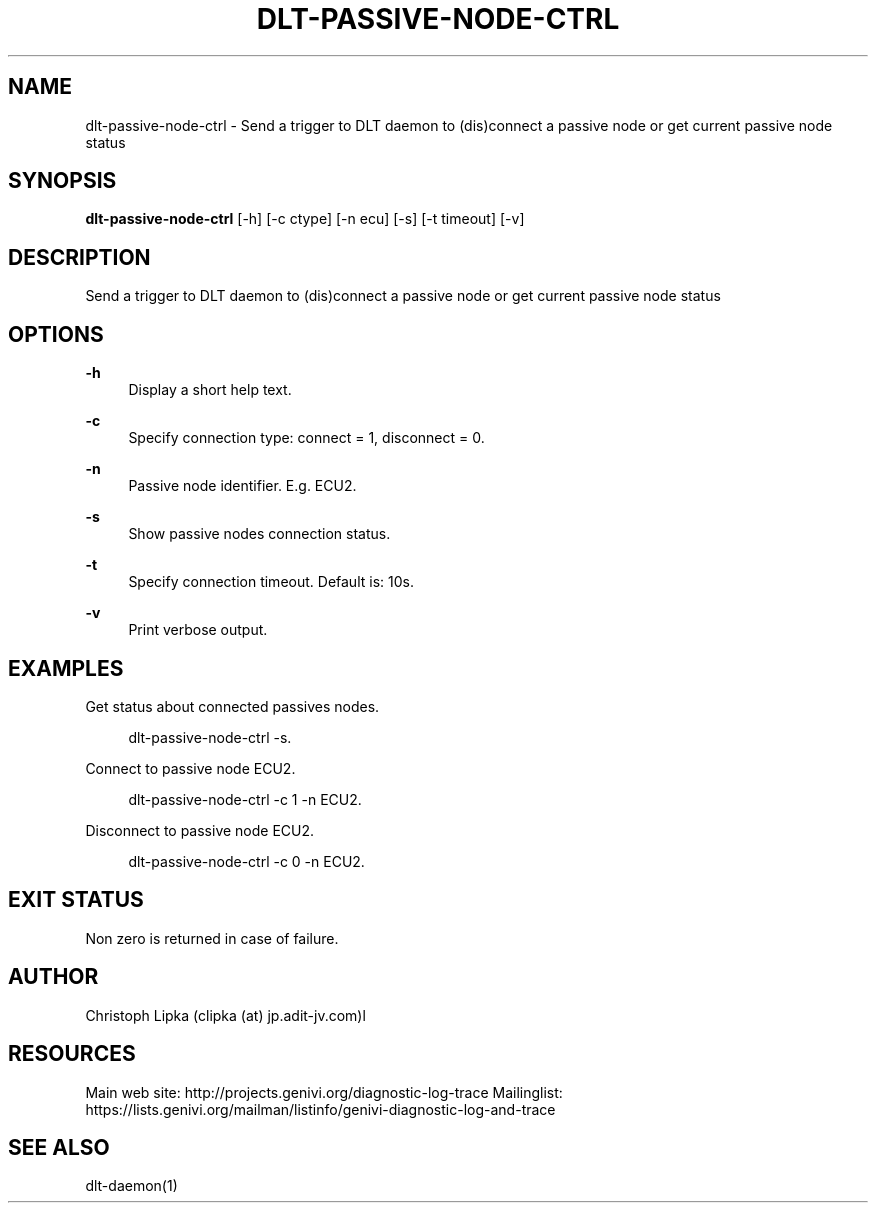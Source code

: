'\" t
.\"     Title: dlt-passive-node-ctrl
.\"    Author: [see the "AUTHOR" section]
.\" Generator: DocBook XSL Stylesheets v1.78.1 <http://docbook.sf.net/>
.\"      Date: 10/19/2016
.\"    Manual: \ \&
.\"    Source: \ \&
.\"  Language: English
.\"
.TH "DLT\-PASSIVE\-NODE\-CTRL" "1" "10/19/2016" "\ \&" "\ \&"
.\" -----------------------------------------------------------------
.\" * Define some portability stuff
.\" -----------------------------------------------------------------
.\" ~~~~~~~~~~~~~~~~~~~~~~~~~~~~~~~~~~~~~~~~~~~~~~~~~~~~~~~~~~~~~~~~~
.\" http://bugs.debian.org/507673
.\" http://lists.gnu.org/archive/html/groff/2009-02/msg00013.html
.\" ~~~~~~~~~~~~~~~~~~~~~~~~~~~~~~~~~~~~~~~~~~~~~~~~~~~~~~~~~~~~~~~~~
.ie \n(.g .ds Aq \(aq
.el       .ds Aq '
.\" -----------------------------------------------------------------
.\" * set default formatting
.\" -----------------------------------------------------------------
.\" disable hyphenation
.nh
.\" disable justification (adjust text to left margin only)
.ad l
.\" -----------------------------------------------------------------
.\" * MAIN CONTENT STARTS HERE *
.\" -----------------------------------------------------------------
.SH "NAME"
dlt-passive-node-ctrl \- Send a trigger to DLT daemon to (dis)connect a passive node or get current passive node status
.SH "SYNOPSIS"
.sp
\fBdlt\-passive\-node\-ctrl\fR [\-h] [\-c ctype] [\-n ecu] [\-s] [\-t timeout] [\-v]
.SH "DESCRIPTION"
.sp
Send a trigger to DLT daemon to (dis)connect a passive node or get current passive node status
.SH "OPTIONS"
.PP
\fB\-h\fR
.RS 4
Display a short help text\&.
.RE
.PP
\fB\-c\fR
.RS 4
Specify connection type: connect = 1, disconnect = 0\&.
.RE
.PP
\fB\-n\fR
.RS 4
Passive node identifier. E.g. ECU2\&.
.RE
.PP
\fB\-s\fR
.RS 4
Show passive nodes connection status\&.
.RE
.PP
\fB\-t\fR
.RS 4
Specify connection timeout\&. Default is: 10s\&.
.RE
.PP
\fB\-v\fR
.RS 4
Print verbose output\&.
.RE
.SH "EXAMPLES"
.sp
Get status about connected passives nodes\&.
.sp
.if n \{\
.RS 4
.\}
.nf
dlt\-passive\-node\-ctrl \-s\&.
.fi
.if n \{\
.RE
.\}
.sp
Connect to passive node ECU2\&.
.sp
.if n \{\
.RS 4
.\}
.nf
dlt\-passive\-node\-ctrl \-c 1 \-n ECU2\&.
.fi
.if n \{\
.RE
.\}
.sp
Disconnect to passive node ECU2\&.
.sp
.if n \{\
.RS 4
.\}
.nf
dlt\-passive\-node\-ctrl \-c 0 \-n ECU2\&.
.fi
.if n \{\
.RE
.\}
.SH "EXIT STATUS"
.sp
Non zero is returned in case of failure\&.
.SH "AUTHOR"
.sp
Christoph Lipka (clipka (at) jp\&.adit\-jv\&.com)l
.SH "RESOURCES"
.sp
Main web site: http://projects\&.genivi\&.org/diagnostic\-log\-trace Mailinglist: https://lists\&.genivi\&.org/mailman/listinfo/genivi\-diagnostic\-log\-and\-trace
.SH "SEE ALSO"
.sp
dlt\-daemon(1)
